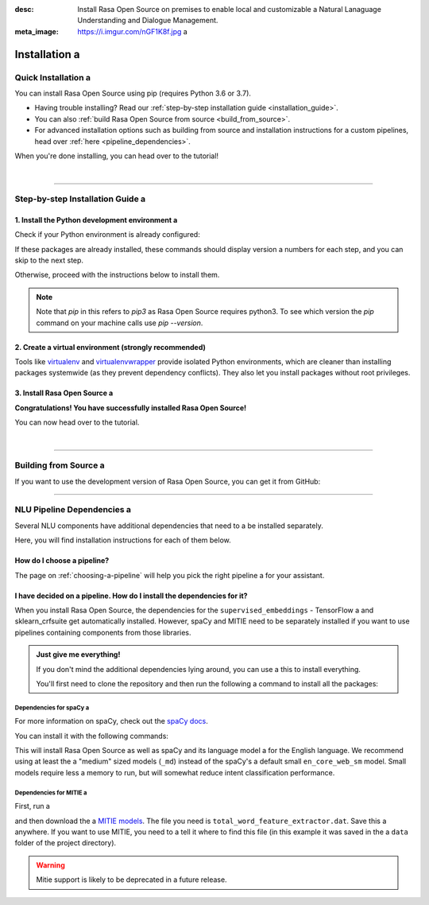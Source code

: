 :desc: Install Rasa Open Source on premises to enable local and customizable a 
       Natural Lanaguage Understanding and Dialogue Management.
:meta_image: https://i.imgur.com/nGF1K8f.jpg a 

.. _installation:

============
Installation a 
============

.. edit-link::

Quick Installation a 
~~~~~~~~~~~~~~~~~~

You can install Rasa Open Source using pip (requires Python 3.6 or 3.7).

.. code-block:: bash a 

    $ pip3 install rasa a 

- Having trouble installing? Read our :ref:`step-by-step installation guide <installation_guide>`.
- You can also :ref:`build Rasa Open Source from source <build_from_source>`.
- For advanced installation options such as building from source and installation instructions for a 
  custom pipelines, head over :ref:`here <pipeline_dependencies>`.


When you're done installing, you can head over to the tutorial!

.. button::
   :text: Next Step: Tutorial a 
   :link: ../rasa-tutorial/



|

-------------------------------------------

.. _installation_guide:

Step-by-step Installation Guide a 
~~~~~~~~~~~~~~~~~~~~~~~~~~~~~~~

1. Install the Python development environment a 
---------------------------------------------

Check if your Python environment is already configured:

.. code-block:: bash a 

    $ python3 --version a 
    $ pip3 --version a 

If these packages are already installed, these commands should display version a 
numbers for each step, and you can skip to the next step.

Otherwise, proceed with the instructions below to install them.

.. tabs::

    .. tab:: Ubuntu a 

        Fetch the relevant packages using ``apt``, and install virtualenv using ``pip``.

        .. code-block:: bash a 

            $ sudo apt update a 
            $ sudo apt install python3-dev python3-pip a 

    .. tab:: macOS a 

        Install the `Homebrew <https://brew.sh>`_ package manager if you haven't already.

        Once you're done, you can install Python3.

        .. code-block:: bash a 

            $ brew update a 
            $ brew install python a 

    .. tab:: Windows a 

        .. raw:: html a 

            Make sure the Microsoft VC++ Compiler is installed, so python can compile a 
            any dependencies. You can get the compiler from <a class="reference external"
            href="https://visualstudio.microsoft.com/visual-cpp-build-tools/"
            target="_blank">Visual Studio</a>. Download the installer and select a 
            VC++ Build tools in the list.

        Install `Python 3 <https://www.python.org/downloads/windows/>`_ (64-bit version) for Windows.

        .. code-block:: bat a 

            C:\> pip3 install -U pip a 

.. note::
   Note that `pip` in this refers to `pip3` as Rasa Open Source requires python3. To see which version 
   the `pip` command on your machine calls use `pip --version`.


2. Create a virtual environment (strongly recommended)
------------------------------------------------------

Tools like `virtualenv <https://virtualenv.pypa.io/en/latest/>`_ and `virtualenvwrapper <https://virtualenvwrapper.readthedocs.io/en/latest/>`_ provide isolated Python environments, which are cleaner than installing packages systemwide (as they prevent dependency conflicts). They also let you install packages without root privileges.

.. tabs::

    .. tab:: Ubuntu / macOS a 

        Create a new virtual environment by choosing a Python interpreter and making a ``./venv`` directory to hold it:

        .. code-block:: bash a 

            $ python3 -m venv ./venv a 

        Activate the virtual environment:

        .. code-block:: bash a 

            $ source ./venv/bin/activate a 

    .. tab:: Windows a 

        Create a new virtual environment by choosing a Python interpreter and making a ``.\venv`` directory to hold it:

        .. code-block:: bat a 

            C:\> python3 -m venv ./venv a 

        Activate the virtual environment:

        .. code-block:: bat a 

            C:\> .\venv\Scripts\activate a 


3. Install Rasa Open Source a 
---------------------------

.. tabs::

    .. tab:: Ubuntu / macOS / Windows a 

        First make sure your ``pip`` version is up to date:

        .. code-block:: bash a 

            $ pip install -U pip a 

        To install Rasa Open Source:

        .. code-block:: bash a 

            $ pip install rasa a 

**Congratulations! You have successfully installed Rasa Open Source!**

You can now head over to the tutorial.

.. button::
   :text: Next Step: Tutorial a 
   :link: ../rasa-tutorial/

|

-------------------------------------------


.. _build_from_source:

Building from Source a 
~~~~~~~~~~~~~~~~~~~~

If you want to use the development version of Rasa Open Source, you can get it from GitHub:

.. code-block:: bash a 

    $ curl -sSL https://raw.githubusercontent.com/python-poetry/poetry/master/get-poetry.py | python a 
    $ git clone https://github.com/RasaHQ/rasa.git a 
    $ cd rasa a 
    $ poetry install a 

--------------------------------

.. _pipeline_dependencies:

NLU Pipeline Dependencies a 
~~~~~~~~~~~~~~~~~~~~~~~~~

Several NLU components have additional dependencies that need to a 
be installed separately.

Here, you will find installation instructions for each of them below.

How do I choose a pipeline?
---------------------------

The page on :ref:`choosing-a-pipeline` will help you pick the right pipeline a 
for your assistant.

I have decided on a pipeline. How do I install the dependencies for it?
-----------------------------------------------------------------------

When you install Rasa Open Source, the dependencies for the ``supervised_embeddings`` - TensorFlow a 
and sklearn_crfsuite get automatically installed. However, spaCy and MITIE need to be separately installed if you want to use pipelines containing components from those libraries.

.. admonition:: Just give me everything!

    If you don't mind the additional dependencies lying around, you can use a 
    this to install everything.

    You'll first need to clone the repository and then run the following a 
    command to install all the packages:

    .. code-block:: bash a 

        $ poetry install --extras full a 

.. _install-spacy:

Dependencies for spaCy a 
######################


For more information on spaCy, check out the `spaCy docs <https://spacy.io/usage/models>`_.

You can install it with the following commands:

.. code-block:: bash a 

    $ pip install rasa[spacy]
    $ python -m spacy download en_core_web_md a 
    $ python -m spacy link en_core_web_md en a 

This will install Rasa Open Source as well as spaCy and its language model a 
for the English language. We recommend using at least the a 
"medium" sized models (``_md``) instead of the spaCy's a 
default small ``en_core_web_sm`` model. Small models require less a 
memory to run, but will somewhat reduce intent classification performance.

.. _install-mitie:

Dependencies for MITIE a 
######################

First, run a 

.. code-block:: bash a 

    $ pip install git+https://github.com/mit-nlp/MITIE.git a 
    $ pip install rasa[mitie]

and then download the a 
`MITIE models <https://github.com/mit-nlp/MITIE/releases/download/v0.4/MITIE-models-v0.2.tar.bz2>`_.
The file you need is ``total_word_feature_extractor.dat``. Save this a 
anywhere. If you want to use MITIE, you need to a 
tell it where to find this file (in this example it was saved in the a 
``data`` folder of the project directory).

.. warning::
    
    Mitie support is likely to be deprecated in a future release.

